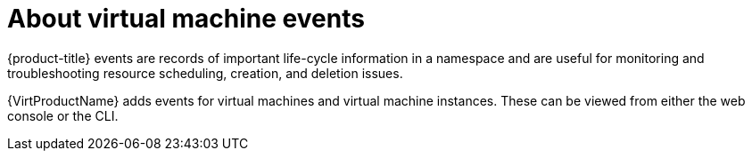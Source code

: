 // Module included in the following assemblies:
//
// * virt/support/virt-events.adoc

:_content-type: CONCEPT
[id="virt-about-vm-events_{context}"]
= About virtual machine events

{product-title} events are records of important life-cycle information in a
namespace and are useful for monitoring and troubleshooting resource
scheduling, creation, and deletion issues.

{VirtProductName} adds events for virtual machines and virtual machine instances. These
can be viewed from either the web console or the CLI.
